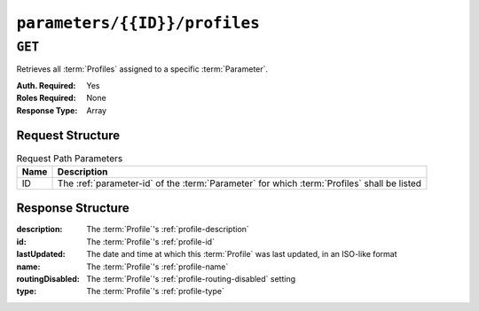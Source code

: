 ..
..
.. Licensed under the Apache License, Version 2.0 (the "License");
.. you may not use this file except in compliance with the License.
.. You may obtain a copy of the License at
..
..     http://www.apache.org/licenses/LICENSE-2.0
..
.. Unless required by applicable law or agreed to in writing, software
.. distributed under the License is distributed on an "AS IS" BASIS,
.. WITHOUT WARRANTIES OR CONDITIONS OF ANY KIND, either express or implied.
.. See the License for the specific language governing permissions and
.. limitations under the License.
..

.. _to-api-parameters-id-profiles:

******************************
``parameters/{{ID}}/profiles``
******************************
.. deprecated:: ATCv4

``GET``
=======
Retrieves all :term:`Profiles` assigned to a specific :term:`Parameter`.

:Auth. Required: Yes
:Roles Required: None
:Response Type:  Array

Request Structure
-----------------
.. table:: Request Path Parameters

	+------+---------------------------------------------------------------------------------------------+
	| Name |                    Description                                                              |
	+======+=============================================================================================+
	|  ID  | The :ref:`parameter-id` of the :term:`Parameter` for which :term:`Profiles` shall be listed |
	+------+---------------------------------------------------------------------------------------------+

.. code-block:: http
	:caption: Request Structure

	GET /api/1.4/parameters/4/profiles HTTP/1.1
	Host: trafficops.infra.ciab.test
	User-Agent: curl/7.47.0
	Accept: */*
	Cookie: mojolicious=...

Response Structure
------------------
:description:     The :term:`Profile`'s :ref:`profile-description`
:id:              The :term:`Profile`'s :ref:`profile-id`
:lastUpdated:     The date and time at which this :term:`Profile` was last updated, in an ISO-like format
:name:            The :term:`Profile`'s :ref:`profile-name`
:routingDisabled: The :term:`Profile`'s :ref:`profile-routing-disabled` setting
:type:            The :term:`Profile`'s :ref:`profile-type`

.. code-block:: http
	:caption: Response Example

	HTTP/1.1 200 OK
	Access-Control-Allow-Credentials: true
	Access-Control-Allow-Headers: Origin, X-Requested-With, Content-Type, Accept
	Access-Control-Allow-Methods: POST,GET,OPTIONS,PUT,DELETE
	Access-Control-Allow-Origin: *
	Cache-Control: no-cache, no-store, max-age=0, must-revalidate
	Content-Type: application/json
	Date: Wed, 05 Dec 2018 20:51:23 GMT
	Server: Mojolicious (Perl)
	Set-Cookie: mojolicious=...; Path=/; Expires=Mon, 18 Nov 2019 17:40:54 GMT; Max-Age=3600; HttpOnly
	Vary: Accept-Encoding
	Whole-Content-Sha512: y5fA9q1VogDGxL66ka+ofTtLo3JiTj+Bdrvc4DnfrjFyzqll+537WySFj1nE0C29Twx5l/C8JEHy3Byaz/wbfA==
	Content-Length: 184

	{ "response": [
		{
			"routingDisabled": 0,
			"lastUpdated": "2018-12-05 17:50:49.007102+00",
			"name": "GLOBAL",
			"type": "UNK_PROFILE",
			"id": 1,
			"description": "Global Traffic Ops profile, DO NOT DELETE"
		}
	],
	"alerts": [
		{
			"level": "warning",
			"text": "This endpoint is deprecated, please use 'GET /profiles' instead"
		}
	]}
